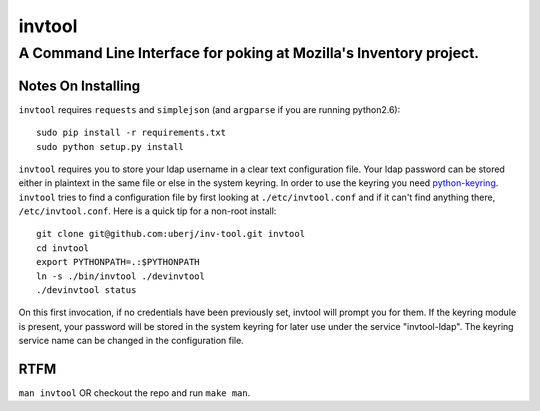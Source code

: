 =========
 invtool
=========

-------------------------------------------------------------------
A Command Line Interface for poking at Mozilla's Inventory project.
-------------------------------------------------------------------

Notes On Installing
===================

``invtool`` requires ``requests`` and ``simplejson`` (and ``argparse`` if you are running python2.6)::

    sudo pip install -r requirements.txt
    sudo python setup.py install

``invtool`` requires you to store your ldap username in a clear text
configuration file. Your ldap password can be stored either in plaintext in the
same file or else in the system keyring. In order to use the keyring you need
`python-keyring <https://pypi.python.org/pypi/keyring>`_.  ``invtool`` tries to
find a configuration file by first looking at ``./etc/invtool.conf`` and if it
can't find anything there, ``/etc/invtool.conf``. Here is a quick tip for a
non-root install::

    git clone git@github.com:uberj/inv-tool.git invtool
    cd invtool
    export PYTHONPATH=.:$PYTHONPATH
    ln -s ./bin/invtool ./devinvtool
    ./devinvtool status

On this first invocation, if no credentials have been previously set, invtool
will prompt you for them. If the keyring module is present, your password will
be stored in the system keyring for later use under the service
"invtool-ldap". The keyring service name can be changed in the configuration
file.

RTFM
====

``man invtool`` OR checkout the repo and run ``make man``.
